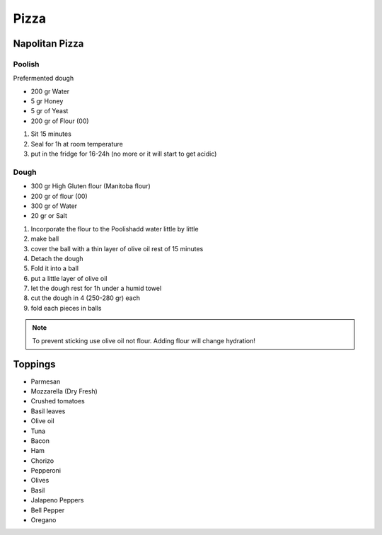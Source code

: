 Pizza
=====

Napolitan Pizza
~~~~~~~~~~~~~~~

Poolish
^^^^^^^

Prefermented dough

* 200 gr Water
* 5 gr Honey
* 5 gr of Yeast
* 200 gr of Flour (00)

#. Sit 15 minutes
#. Seal for 1h at room temperature
#. put in the fridge for 16-24h (no more or it will start to get acidic)

Dough
^^^^^

* 300 gr High Gluten flour (Manitoba flour)
* 200 gr of flour (00)
* 300 gr of Water
* 20 gr or Salt


#. Incorporate the flour to the Poolishadd water little by little
#. make ball
#. cover the ball with a thin layer of olive oil rest of 15 minutes
#. Detach the dough 
#. Fold it into a ball
#. put a little layer of olive oil
#. let the dough rest for 1h under a humid towel
#. cut the dough in 4 (250-280 gr) each
#. fold each pieces in balls


.. note::
    
   To prevent sticking use olive oil not flour.
   Adding flour will change hydration!


Toppings
~~~~~~~~

* Parmesan
* Mozzarella (Dry Fresh)
* Crushed tomatoes
* Basil leaves
* Olive oil



* Tuna
* Bacon
* Ham
* Chorizo
* Pepperoni
* Olives
* Basil
* Jalapeno Peppers 
* Bell Pepper
* Oregano

